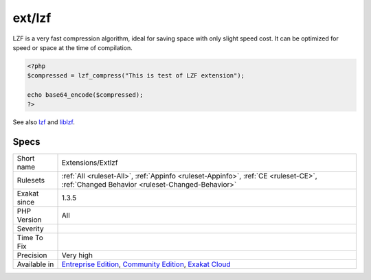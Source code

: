 .. _extensions-extlzf:

.. _ext-lzf:

ext/lzf
+++++++

.. meta\:\:
	:description:
		ext/lzf: Extension LZF.
	:twitter:card: summary_large_image
	:twitter:site: @exakat
	:twitter:title: ext/lzf
	:twitter:description: ext/lzf: Extension LZF
	:twitter:creator: @exakat
	:twitter:image:src: https://www.exakat.io/wp-content/uploads/2020/06/logo-exakat.png
	:og:image: https://www.exakat.io/wp-content/uploads/2020/06/logo-exakat.png
	:og:title: ext/lzf
	:og:type: article
	:og:description: Extension LZF
	:og:url: https://php-tips.readthedocs.io/en/latest/tips/Extensions/Extlzf.html
	:og:locale: en
  Extension LZF.

LZF is a very fast compression algorithm, ideal for saving space with only slight speed cost. It can be optimized for speed or space at the time of compilation.

.. code-block:: php
   
   <?php
   $compressed = lzf_compress("This is test of LZF extension");
   
   echo base64_encode($compressed);
   ?>

See also `lzf <https://www.php.net/lzf>`_ and `liblzf <http://oldhome.schmorp.de/marc/liblzf.html>`_.


Specs
_____

+--------------+-----------------------------------------------------------------------------------------------------------------------------------------------------------------------------------------+
| Short name   | Extensions/Extlzf                                                                                                                                                                       |
+--------------+-----------------------------------------------------------------------------------------------------------------------------------------------------------------------------------------+
| Rulesets     | :ref:`All <ruleset-All>`, :ref:`Appinfo <ruleset-Appinfo>`, :ref:`CE <ruleset-CE>`, :ref:`Changed Behavior <ruleset-Changed-Behavior>`                                                  |
+--------------+-----------------------------------------------------------------------------------------------------------------------------------------------------------------------------------------+
| Exakat since | 1.3.5                                                                                                                                                                                   |
+--------------+-----------------------------------------------------------------------------------------------------------------------------------------------------------------------------------------+
| PHP Version  | All                                                                                                                                                                                     |
+--------------+-----------------------------------------------------------------------------------------------------------------------------------------------------------------------------------------+
| Severity     |                                                                                                                                                                                         |
+--------------+-----------------------------------------------------------------------------------------------------------------------------------------------------------------------------------------+
| Time To Fix  |                                                                                                                                                                                         |
+--------------+-----------------------------------------------------------------------------------------------------------------------------------------------------------------------------------------+
| Precision    | Very high                                                                                                                                                                               |
+--------------+-----------------------------------------------------------------------------------------------------------------------------------------------------------------------------------------+
| Available in | `Entreprise Edition <https://www.exakat.io/entreprise-edition>`_, `Community Edition <https://www.exakat.io/community-edition>`_, `Exakat Cloud <https://www.exakat.io/exakat-cloud/>`_ |
+--------------+-----------------------------------------------------------------------------------------------------------------------------------------------------------------------------------------+


